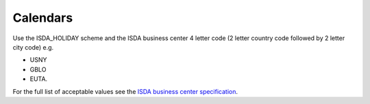 Calendars
=========

Use the ISDA_HOLIDAY scheme and the ISDA business center 4 letter code (2 letter
country code followed by 2 letter city code) e.g.

* USNY
* GBLO
* EUTA.

For the full list of acceptable values see the `ISDA business center specification`_.

.. _ISDA business center specification: http://www.fpml.org/coding-scheme/business-center
